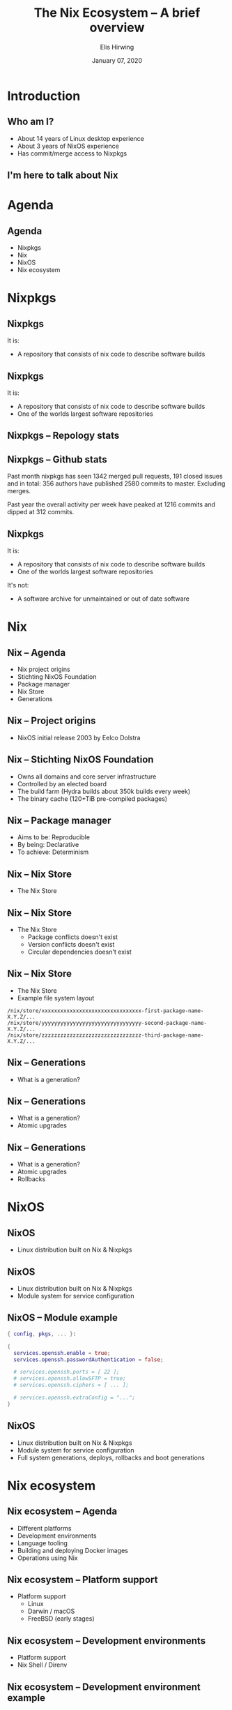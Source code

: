 #+TITLE:     The Nix Ecosystem -- A brief overview
#+AUTHOR:    Elis Hirwing
#+EMAIL:     elis@hirwing.se
#+DESCRIPTION:
#+KEYWORDS:
#+DATE:      January 07, 2020
#+LANGUAGE:  en
#+LaTeX_CLASS_OPTIONS: [aspectratio=169]
#+BEAMER_THEME: default
#+BEAMER_COLOR_THEME: whale
#+OPTIONS:   H:2 num:t toc:nil \n:nil @:t ::t |:t ^:t -:t f:t *:t <:t
#+OPTIONS:   TeX:t LaTeX:t skip:nil d:nil todo:t pri:nil tags:not-in-toc
#+INFOJS_OPT: view:nil toc:nil ltoc:t mouse:underline buttons:0 path:https://orgmode.org/org-info.js
#+EXPORT_SELECT_TAGS: export
#+EXPORT_EXCLUDE_TAGS: noexport

#+LocalWords: SRC LaTeX NixOS Backend Eelco Dolstra TiB pre direnv lang
#+LocalWords: Nixery NixOps config pkgs macOS FreeBSD myTexlive texlive
#+LocalWords: ec etoolbox eurosym ulem wrapfig mkShell buildInputs emacs
#+LocalWords: gnumake npm pypi vgo

* Introduction
** Who am I?
 - About 14 years of Linux desktop experience
 - About 3 years of NixOS experience
 - Has commit/merge access to Nixpkgs

** I'm here to talk about Nix
[[./nix-snowflake.png]]

* Agenda
** Agenda
 - Nixpkgs
 - Nix
 - NixOS
 - Nix ecosystem

* Nixpkgs
** Nixpkgs
It is:
 - A repository that consists of nix code to describe software builds

** Nixpkgs
It is:
 - A repository that consists of nix code to describe software builds
 - One of the worlds largest software repositories

** Nixpkgs -- Repology stats
[[./repology-stats.png]]

** Nixpkgs -- Github stats
Past month nixpkgs has seen 1342 merged pull requests, 191 closed issues and
in total: 356 authors have published 2580 commits to master. Excluding merges.

[[./github-overview.png]]

Past year the overall activity per week have peaked at 1216 commits and dipped
at 312 commits.

** Nixpkgs
It is:
 - A repository that consists of nix code to describe software builds
 - One of the worlds largest software repositories

It's not:
 - A software archive for unmaintained or out of date software

* Nix
** Nix -- Agenda
 - Nix project origins
 - Stichting NixOS Foundation
 - Package manager
 - Nix Store
 - Generations

** Nix -- Project origins
 - NixOS initial release 2003 by Eelco Dolstra

** Nix -- Stichting NixOS Foundation
 - Owns all domains and core server infrastructure
 - Controlled by an elected board
 - The build farm (Hydra builds about 350k builds every week)
 - The binary cache (120+TiB pre-compiled packages)

** Nix -- Package manager
 - Aims to be: Reproducible
 - By being: Declarative
 - To achieve: Determinism

** Nix -- Nix Store
 - The Nix Store

** Nix -- Nix Store
 - The Nix Store
   - Package conflicts doesn't exist
   - Version conflicts doesn't exist
   - Circular dependencies doesn't exist

** Nix -- Nix Store
 - The Nix Store
 - Example file system layout

#+BEGIN_SRC
/nix/store/xxxxxxxxxxxxxxxxxxxxxxxxxxxxxxxx-first-package-name-X.Y.Z/...
/nix/store/yyyyyyyyyyyyyyyyyyyyyyyyyyyyyyyy-second-package-name-X.Y.Z/...
/nix/store/zzzzzzzzzzzzzzzzzzzzzzzzzzzzzzzz-third-package-name-X.Y.Z/...
#+END_SRC

** Nix -- Generations
 - What is a generation?

** Nix -- Generations
 - What is a generation?
 - Atomic upgrades

** Nix -- Generations
 - What is a generation?
 - Atomic upgrades
 - Rollbacks

* NixOS
** NixOS
 - Linux distribution built on Nix & Nixpkgs

** NixOS
 - Linux distribution built on Nix & Nixpkgs
 - Module system for service configuration

** NixOS -- Module example
#+BEGIN_SRC nix
{ config, pkgs, ... }:

{
  services.openssh.enable = true;
  services.openssh.passwordAuthentication = false;

  # services.openssh.ports = [ 22 ];
  # services.openssh.allowSFTP = true;
  # services.openssh.ciphers = [ ... ];

  # services.openssh.extraConfig = "...";
}
#+END_SRC

** NixOS
 - Linux distribution built on Nix & Nixpkgs
 - Module system for service configuration
 - Full system generations, deploys, rollbacks and boot generations

* Nix ecosystem
** Nix ecosystem -- Agenda
 - Different platforms
 - Development environments
 - Language tooling
 - Building and deploying Docker images
 - Operations using Nix

** Nix ecosystem -- Platform support
 - Platform support
   - Linux
   - Darwin / macOS
   - FreeBSD (early stages)

** Nix ecosystem -- Development environments
 - Platform support
 - Nix Shell / Direnv

** Nix ecosystem -- Development environment example
#+BEGIN_SRC nix
with (import <nixpkgs> {});

let
  myTexlive = (texlive.combine {
    inherit (texlive) scheme-basic
      # Needed on top of scheme-basic
      beamer ec etoolbox eurosym translator ulem
      cm-super capt-of wrapfig;
  });

in mkShell {
  buildInputs = [ emacs gnumake myTexlive ];
}
#+END_SRC

** Nix ecosystem -- Language tooling
 - Platform support
 - Nix Shell / Direnv
 - Language tooling
   - node2nix
   - poetry2nix
   - pypi2nix
   - vgo2nix

** Nix ecosystem -- Docker
 - Platform support
 - Nix Shell / Direnv
 - Language tooling
 - Nix Docker tools
   - Building Images with pure Nix
   - Nixery (Docker repository)

** Nix ecosystem -- Operations
 - Platform support
 - Nix Shell / Direnv
 - Language tooling
 - Nix Docker tools
 - NixOps

* Conclusions
** Conclusions
 - Nix is a huge ecosystem for building and managing applications
 - Nix has a proven track record and is here to stay
 - Nix is very flexible and can be a good tool for users, developers & operations

* Contact
** Contact
 - Mastodon: sa0bse@chaos.social
 - IRC: etu @ most big networks
 - XMPP/Email: etu@failar.nu
 - Website/Blog: https://elis.nu/
 - Callsign: SAØBSE
